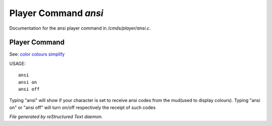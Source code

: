 **********************
Player Command *ansi*
**********************

Documentation for the ansi player command in */cmds/player/ansi.c*.

Player Command
==============

See: `color <player_command/color>`_ `colours <player_command/colours>`_ `simplify <player_command/simplify>`_ 

USAGE::

	ansi
	ansi on
	ansi off

Typing "ansi" will show if your character is set to receive ansi codes
from the mud(used to display colours).
Typing "ansi on" or "ansi off" will turn on/off respectively the receipt
of such codes



*File generated by reStructured Text daemon.*
